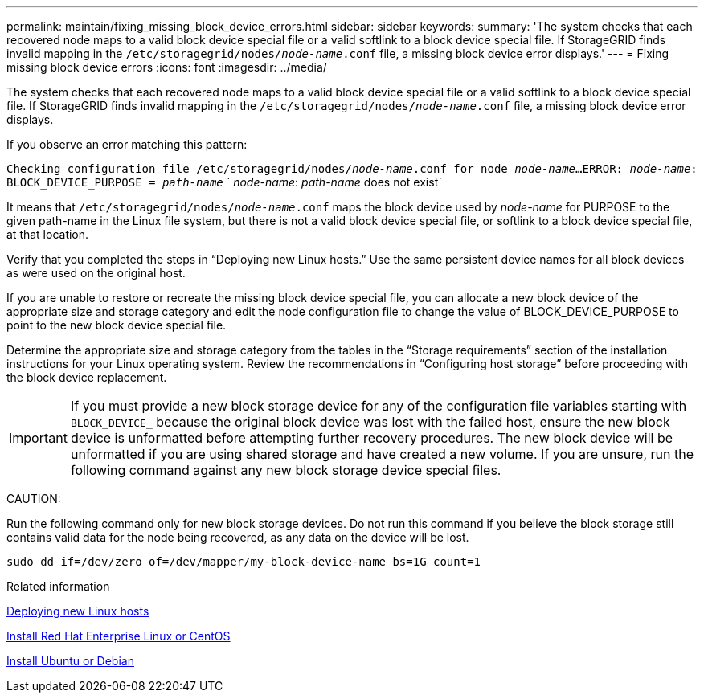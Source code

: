 ---
permalink: maintain/fixing_missing_block_device_errors.html
sidebar: sidebar
keywords:
summary: 'The system checks that each recovered node maps to a valid block device special file or a valid softlink to a block device special file. If StorageGRID finds invalid mapping in the `/etc/storagegrid/nodes/_node-name_.conf` file, a missing block device error displays.'
---
= Fixing missing block device errors
:icons: font
:imagesdir: ../media/

[.lead]
The system checks that each recovered node maps to a valid block device special file or a valid softlink to a block device special file. If StorageGRID finds invalid mapping in the `/etc/storagegrid/nodes/_node-name_.conf` file, a missing block device error displays.

If you observe an error matching this pattern:

`Checking configuration file /etc/storagegrid/nodes/_node-name_.conf for node _node-name_...`
`ERROR: _node-name_: BLOCK_DEVICE_PURPOSE = _path-name_`
`       _node-name_: _path-name_ does not exist`

It means that `/etc/storagegrid/nodes/_node-name_.conf` maps the block device used by _node-name_ for PURPOSE to the given path-name in the Linux file system, but there is not a valid block device special file, or softlink to a block device special file, at that location.

Verify that you completed the steps in "`Deploying new Linux hosts.`" Use the same persistent device names for all block devices as were used on the original host.

If you are unable to restore or recreate the missing block device special file, you can allocate a new block device of the appropriate size and storage category and edit the node configuration file to change the value of BLOCK_DEVICE_PURPOSE to point to the new block device special file.

Determine the appropriate size and storage category from the tables in the "`Storage requirements`" section of the installation instructions for your Linux operating system. Review the recommendations in "`Configuring host storage`" before proceeding with the block device replacement.

IMPORTANT: If you must provide a new block storage device for any of the configuration file variables starting with `BLOCK_DEVICE_` because the original block device was lost with the failed host, ensure the new block device is unformatted before attempting further recovery procedures. The new block device will be unformatted if you are using shared storage and have created a new volume. If you are unsure, run the following command against any new block storage device special files.

CAUTION:

Run the following command only for new block storage devices. Do not run this command if you believe the block storage still contains valid data for the node being recovered, as any data on the device will be lost.

----
sudo dd if=/dev/zero of=/dev/mapper/my-block-device-name bs=1G count=1
----

.Related information

xref:deploying_new_linux_hosts.adoc[Deploying new Linux hosts]

xref:../rhel/index.adoc[Install Red Hat Enterprise Linux or CentOS]

xref:../ubuntu/index.adoc[Install Ubuntu or Debian]

